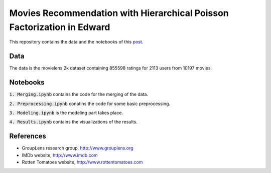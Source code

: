 Movies Recommendation with Hierarchical Poisson Factorization in Edward
=======================================================================

This repository contains the data and the notebooks of this `post
<https://dadaromeo.github.io/posts/movies-recommendation-with-hierarchical-poisson-factorization-in-edward>`_.

Data
----

The data is the movielens 2k dataset containing 855598 ratings for 2113 users from
10197 movies.

Notebooks
---------

:code:`1. Merging.ipynb` contains the code for the merging of the data.

:code:`2. Preprocessing.ipynb` conatins the code for some basic preprocessing.

:code:`3. Modeling.ipynb` is the modeling part takes place.

:code:`4. Results.ipynb` contains the visualizations of the results.

References
----------

- GroupLens research group, http://www.grouplens.org
- IMDb website, http://www.imdb.com
- Rotten Tomatoes website, http://www.rottentomatoes.com